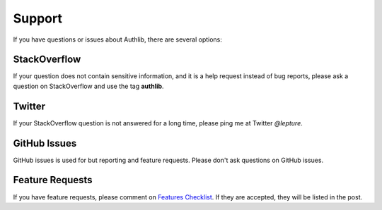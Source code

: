 Support
=======

If you have questions or issues about Authlib, there are several options:

.. _stackoverflow:

StackOverflow
-------------

If your question does not contain sensitive information, and it is a
help request instead of bug reports, please ask a question on
StackOverflow and use the tag **authlib**.

Twitter
-------

If your StackOverflow question is not answered for a long time, please
ping me at Twitter *@lepture*.

GitHub Issues
-------------

GitHub issues is used for but reporting and feature requests. Please
don't ask questions on GitHub issues.

Feature Requests
----------------

If you have feature requests, please comment on `Features Checklist`_.
If they are accepted, they will be listed in the post.

.. _`Features Checklist`: https://github.com/lepture/authlib/issues/1
